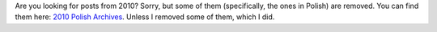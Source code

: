 .. title: Some of The Year 2010 Is Archived.
.. slug: 2010-00-00-archived
.. date: 2010-01-01 00:00:00
.. tags: blog, wordpress
.. description: Sorry, but I had to drop certain posts of 2010.

Are you looking for posts from 2010?  Sorry, but some of them (specifically, the ones in Polish) are removed.  You can find them here: `2010 Polish Archives </blog/2010pl/>`_.  Unless I removed some of them, which I did.

.. TEASER_END
